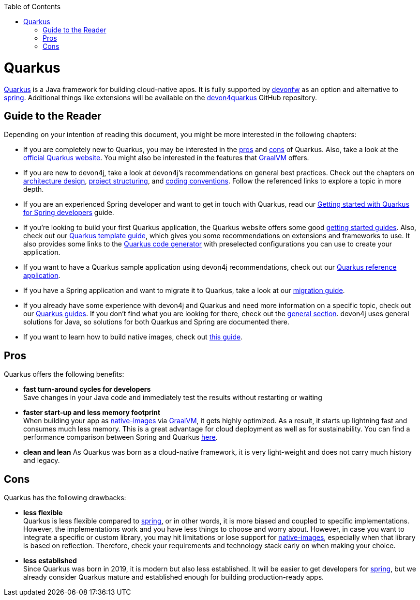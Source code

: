 :toc: macro
toc::[]

= Quarkus

https://quarkus.io[Quarkus] is a Java framework for building cloud-native apps.
It is fully supported by https://devonfw.com[devonfw] as an option and alternative to link:spring.asciidoc[spring].
Additional things like extensions will be available on the  https://github.com/devonfw/devon4quarkus[devon4quarkus] GitHub repository.

== Guide to the Reader

Depending on your intention of reading this document, you might be more interested in the following chapters:

* If you are completely new to Quarkus, you may be interested in the link:https://devonfw.com/website/pages/docs/devon4j.wiki_quarkus.asciidoc_pros_2.html[pros] and link:https://devonfw.com/website/pages/docs/devon4j.wiki_quarkus.asciidoc_cons_4.html[cons] of Quarkus. Also, take a look at the https://quarkus.io[official Quarkus website]. You might also be interested in the features that https://www.graalvm.org/[GraalVM] offers.

* If you are new to devon4j, take a look at devon4j's recommendations on general best practices. Check out the chapters on link:https://devonfw.com/website/pages/docs/devon4j.wiki_architecture.asciidoc.html[architecture design], link:guide-structure-modern.asciidoc[project structuring], and link:coding-conventions.asciidoc[coding conventions]. Follow the referenced links to explore a topic in more depth.

* If you are an experienced Spring developer and want to get in touch with Quarkus, read our link:https://devonfw.com/website/pages/docs/devon4j.wiki_devon4j.asciidoc_guides_2.html#getting-started-for-spring-developers.asciidoc[Getting started with Quarkus for Spring developers] guide.

* If you're looking to build your first Quarkus application, the Quarkus website offers some good https://quarkus.io/get-started/[getting started guides]. Also, check out our link:https://devonfw.com/website/pages/docs/devon4j.wiki_devon4j.asciidoc_guides_2.html#quarkus-template.asciidoc[Quarkus template guide], which gives you some recommendations on extensions and frameworks to use. It also provides some links to the https://code.quarkus.io/[Quarkus code generator] with preselected configurations you can use to create your application.

* If you want to have a Quarkus sample application using devon4j recommendations, check out our https://github.com/devonfw-sample/devon4quarkus-reference[Quarkus reference application].

* If you have a Spring application and want to migrate it to Quarkus, take a look at our link:guide-migration-spring-quarkus.asciidoc[migration guide].

* If you already have some experience with devon4j and Quarkus and need more information on a specific topic, check out our link:https://devonfw.com/website/pages/docs/devon4j.wiki_devon4j.asciidoc_guides_2.html[Quarkus guides]. If you don't find what you are looking for there, check out the link:devon4j.asciidoc#general[general section]. devon4j uses general solutions for Java, so solutions for both Quarkus and Spring are documented there.

* If you want to learn how to build native images, check out link:https://devonfw.com/website/pages/docs/devon4j.wiki_devon4j.asciidoc_guides_2.html#guide-native-image.asciidoc[this guide].

[[pros]]
== Pros

Quarkus offers the following benefits:

* *fast turn-around cycles for developers* +
Save changes in your Java code and immediately test the results without restarting or waiting
* *faster start-up and less memory footprint* +
When building your app as link:https://devonfw.com/website/pages/docs/devon4j.wiki_devon4j.asciidoc_guides_2.html#guide-native-image.asciidoc[native-images] via https://www.graalvm.org/[GraalVM], it gets highly optimized. As a result, it starts up lightning fast and consumes much less memory. This is a great advantage for cloud deployment as well as for sustainability. You can find a performance comparison between Spring and Quarkus link:performance-comparision-spring-quarkus.asciidoc[here].
* *clean and lean*
As Quarkus was born as a cloud-native framework, it is very light-weight and does not carry much history and legacy.

[[cons]]
== Cons

Quarkus has the following drawbacks:

* *less flexible* +
Quarkus is less flexible compared to link:spring.asciidoc[spring], or in other words, it is more biased and coupled to specific implementations. However, the implementations  work and you have less things to choose and worry about. However, in case you want to integrate a specific or custom library, you may hit limitations or lose support for link:https://devonfw.com/website/pages/docs/devon4j.wiki_devon4j.asciidoc_guides_2.html#guide-native-image.asciidoc[native-images], especially when that library is based on reflection. Therefore, check your requirements and technology stack early on when making your choice.
* *less established* +
Since Quarkus was born in 2019, it is modern but also less established. It will be easier to get developers for link:spring.asciidoc[spring], but we already consider Quarkus mature and established enough for building production-ready apps.
